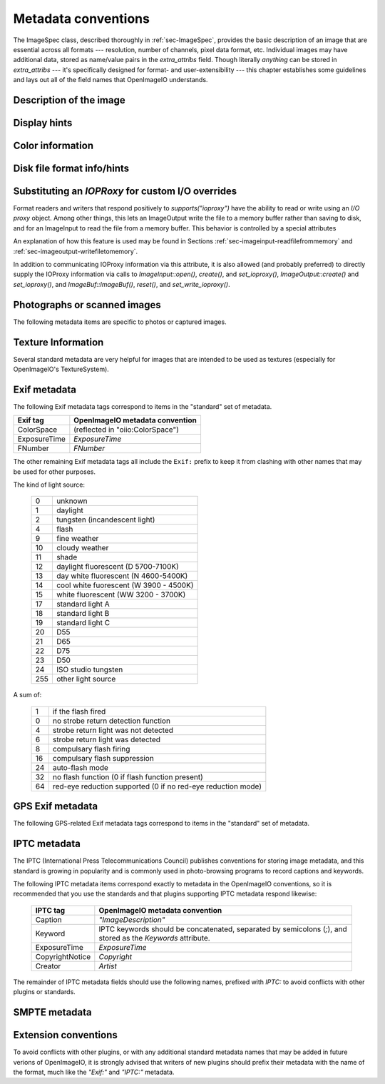 .. _chap-stdmetadata:

Metadata conventions
####################



The ImageSpec class, described thoroughly in :ref:`sec-ImageSpec`, provides
the basic description of an image that are essential across all formats ---
resolution, number of channels, pixel data format, etc.  Individual images
may have additional data, stored as name/value pairs in the `extra_attribs`
field. Though literally *anything* can be stored in `extra_attribs` --- it's
specifically designed for format- and user-extensibility --- this chapter
establishes some guidelines and lays out all of the field names that
OpenImageIO understands.


Description of the image
========================

.. option:: "ImageDescription" : string

    The image description, title, caption, or comments.

.. option:: "Keywords" : string

    Semicolon-separated keywords describing the contents of the image.
    (Semicolons are used rather than commas because of the common case of a
    comma being part of a keyword itself, e.g., "Kurt Vonnegut, Jr." or
    "Washington, DC."")

.. option:: "Artist" : string

    The artist, creator, or owner of the image.

.. option:: "Copyright" : string

    Any copyright notice or owner of the image.

.. option:: "DateTime" : string

    The creation date of the image, in the following format: `YYYY:MM:DD HH:MM:SS` (exactly 19 characters long, not including a terminating
    NULL).  For example, 7:30am on Dec 31, 2008 is encoded as
    `"2008:12:31 07:30:00"`.

    Usually this is simply the time that the image data was last modified.
    It may be wise to also store the `"Exif:DateTimeOriginal"` and
    `"Exif:DateTimeDigitized"` (see Section :ref:`sec-metadata-exif`) to
    further distinguish the original image and its conversion to digital
    media.

.. option:: "DocumentName" : string

    The name of an overall document that this image is a part of.

.. option:: "Software" : string

    The software that was used to create the image.

.. option:: "HostComputer" : string

    The name or identity of the computer that created the image.



.. _sec-metadata-displayhints:
.. _sec-metadata-orientation:

Display hints
=============


.. option:: "Orientation" : int

    y default, image pixels are ordered from the top of the display to the
    ottom, and within each scanline, from left to right (i.e., the same
    rdering as English text and scan progression on a CRT).  But the
    "Orientation"` field can suggest that it should be displayed with
    different orientation, according to the TIFF/EXIF conventions:

    ===  ==========================================================================
     0   normal (top to bottom, left to right)
     1   flipped horizontally (top to botom, right to left)
     2   rotated :math:`180^\circ` (bottom to top, right to left)
     3   flipped vertically (bottom to top, left to right)
     4   transposed (left to right, top to bottom)
     5   rotated :math:`90^\circ` clockwise (right to left, top to bottom)
     6   transverse (right to left, bottom to top)
     7   rotated :math:`90^\circ` counter-clockwise (left to right, bottom to top)
    ===  ==========================================================================

.. option:: "PixelAspectRatio" : float

    The aspect ratio (:math:`x/y`) of the size of individual pixels, with
    square pixels being 1.0 (the default).

.. option:: "XResolution" : float
            "YResolution" : float
            "ResolutionUnit" : string

    The number of horizontal (*x*) and vertical (*y*) pixels per resolution
    unit.  This ties the image to a physical size (where applicable, such as
    with a scanned image, or an image that will eventually be printed).

    Different file formats may dictate different resolution units. For
    example, the TIFF ImageIO plugin supports `none`, `in`, and `cm`.

.. option:: "oiio:Movie" : int

    If nonzero, a hint that a multi-image file is meant to be interpreted as
    an animation (i.e., that the subimages are a time sequence).

.. option:: "oiio:subimages" : int

    If nonzero, the number of subimages in the file. Not all image file
    formats can know this without reading the entire file, and in such
    cases, this attribute will not be set or will be 0. If the value is
    present and greater than zero, it can be trusted, but if not, nothing
    should be inferred and you will have to repeatedly seek to subimages
    to find out how many there are.

.. option:: "FramesPerSecond" : rational

    For a multi-image file intended to be played back as an animation, the
    frame refresh rate. (It's technically a rational, but it may be
    retrieved as a float also, if you are ok with imprecision.)



.. _sec-metadata-color:

Color information
=================

.. option:: "oiio:ColorSpace" : string

    The name of the color space of the color channels.  Values incude:
    
    - `"Linear"` :  Color pixel values are known to be scene-linear and
      using facility-default color primaries (presumed sRGB/Rec709 color
      primaries if otherwise unknown.
    - `"sRGB"` :  Using standard sRGB response and primaries.
    - `"Rec709"` :  Using standard Rec709 response and primaries.
    - `"ACES"` :  ACES color space encoding.
    - `"AdobeRGB"` :  Adobe RGB color space.
    - `"KodakLog"` :  Kodak logarithmic color space.
    - `"GammaCorrectedX.Y"` :  Color values have been gamma corrected
      (raised to the power :math:`1/\gamma`). The `X.Y` is the numeric value
      of the gamma exponent.
    - *arbitrary* :  The name of any color space known to OpenColorIO (if
      OCIO support is present).

.. option:: "oiio:Gamma" : float

    If the color space is "GammaCorrectedX.Y", this value is the gamma
    exponent. (Optional/deprecated; if present, it should match the suffix
    of the color space.)

.. option:: "oiio:BorderColor" : float[nchannels]

    The color presumed to be filling any parts of the display/full image
    window that are not overlapping the pixel data window.  If not supplied,
    the default is black (0 in all channels).

.. option:: "ICCProfile" : uint8[]

    The ICC color profile takes the form of an array of bytes (unsigned 8
    bit chars). The length of the array is the length of the profile blob.



Disk file format info/hints
===========================

.. option:: "oiio:BitsPerSample" : int

    Number of bits per sample *in the file*.
    
    Note that this may not match the reported `ImageSpec::format`, if the
    plugin is translating from an unsupported format.  For example, if a
    file stores 4 bit grayscale per channel, the `"oiio:BitsPerSample"` may
    be 4 but the `format` field may be `TypeDesc::UINT8` (because the
    OpenImageIO APIs do not support fewer than 8 bits per sample).

.. option:: "oiio:UnassociatedAlpha" : int

    Whether the data in the file stored alpha channels (if any) that were
    unassociated with the color (i.e., color not "premultiplied" by the
    alpha coverage value).

.. option:: "planarconfig" : string

    `contig` indicates that the file has contiguous pixels (RGB RGB RGB...),
    whereas `separate` indicate that the file stores each channel separately
    (RRR...GGG...BBB...).

    Note that only contiguous pixels are transmitted through the OpenImageIO
    APIs, but this metadata indicates how it is (or should be) stored in the
    file, if possible.

.. option:: "compression" : string

    Indicates the type of compression the file uses.  Supported compression
    modes will vary from file format to file format, and each reader/writer
    plugin should document the modes it supports.  If `ImageOutput::open` is
    called with an ImageSpec that specifies an compression mode not
    supported by that ImageOutput, it will choose a reasonable default. As
    an example, the OpenEXR writer supports `none`, `rle`, `zip`, `zips`,
    `piz`, `pxr24`, `b44`, `b44a`, `dwaa`, or `dwab`.

    he compression name is permitted to have a quality value to be appended
    fter a colon, for example `dwaa:60`.  The exact meaning and range of
    he quality value can vary between different file formats and compression
    odes, and some don't support quality values at all (it will be ignored if
    ot supported, or if out of range).

.. option:: "CompressionQuality" : int

    DEPRECATED(2.1)

    This is a deprecated methods of separately specifying the compression
    quality. Indicates the quality of compression to use (0--100), for those
    plugins and compression methods that allow a variable amount of
    compression, with higher numbers indicating higher image fidelity.




Substituting an `IOPRoxy` for custom I/O overrides
======================================================

Format readers and writers that respond positively to `supports("ioproxy")`
have the ability to read or write using an *I/O proxy* object. Among other
things, this lets an ImageOutput write the file to a memory buffer rather
than saving to disk, and for an ImageInput to read the file from a memory
buffer. This behavior is controlled by a special attributes

.. option:: "oiio:ioproxy" : pointer

    Pointer to a `Filesystem::IOProxy` that will handle the I/O.

An explanation of how this feature is used may be found in Sections
:ref:`sec-imageinput-readfilefrommemory` and
:ref:`sec-imageoutput-writefiletomemory`.

In addition to communicating IOProxy information via this attribute, it
is also allowed (and probably preferred) to directly supply the IOProxy
information via calls to `ImageInput::open()`, `create()`, and
`set_ioproxy()`, `ImageOutput::create()` and `set_ioproxy()`, and
`ImageBuf::ImageBuf()`, `reset()`, and `set_write_ioproxy()`.



Photographs or scanned images
=============================

The following metadata items are specific to photos or captured images.

.. option:: "Make" : string

    For captured or scanned image, the make of the camera or scanner.

.. option:: "Model" : string

    For captured or scanned image, the model of the camera or scanner.

.. option:: "ExposureTime" : float

    The exposure time (in seconds) of the captured image.

.. option:: "FNumber" : float

    The f/stop of the camera when it captured the image.



Texture Information
===================

Several standard metadata are very helpful for images that are intended
to be used as textures (especially for OpenImageIO's TextureSystem).

.. option:: "textureformat" : string

    The kind of texture that this image is intended to be.  We suggest the
    following names:

    =====================   ================================================
    Plain Texture           Ordinary 2D texture
    Volume Texture          3D volumetric texture
    Shadow                  Ordinary *z*-depth shadow map
    CubeFace Shadow         Cube-face shadow map
    Volume Shadow           Volumetric ("deep") shadow map
    LatLong Environment     Latitude-longitude (rectangular) environment map
    CubeFace Environment    Cube-face environment map
    =====================   ================================================

.. option:: "wrapmodes" : string

    Give the intended texture *wrap mode* indicating what happens with
    texture coordinates outside the :math:`[0...1]` range.  We suggest the
    following names: `black`, `periodic`, `clamp`, `mirror`. If the wrap
    mode is different in each direction, they should simply be separated by
    a comma.  For example, `black` means black wrap in both directions,
    whereas `clamp,periodic` means to clamp in :math:`u` and be periodic in
    :math:`v`.

.. option:: "fovcot" : float

    The cotangent (:math:`x/y`) of the field of view of the original image
    (which may not be the same as the aspect ratio of the pixels of the
    texture, which may have been resized).

.. option:: "worldtocamera" : matrix44

    For shadow maps or rendered images this item (of type
    `TypeDesc::PT_MATRIX`) is the world-to-camera matrix describing the
    camera position.

.. option:: "worldtoscreen" : matrix44

    For shadow maps or rendered images this item (of type
    `TypeDesc::PT_MATRIX`) is the world-to-screen matrix describing the full
    projection of the 3D view onto a :math:`[-1...1] \times [-1...1]` 2D
    domain.

.. option:: "worldtoNDC" : matrix44

    For shadow maps or rendered images this item (of type
    `TypeDesc::PT_MATRIX`) is the world-to-NDC matrix describing the full
    projection of the 3D view onto a :math:`[0...1] \times [0...1]` 2D
    domain.

.. option:: "oiio:updirection" : string

    For environment maps, indicates which direction is "up" (valid values
    are `y` or `z`), to disambiguate conventions for environment map
    orientation.

.. option:: "oiio:sampleborder" : int

    If not present or 0 (the default), the conversion from pixel integer
    coordinates :math:`(i,j)` to texture coordinates :math:`(s,t)` follows
    the usual convention of :math:`s = (i+0.5)/\mathit{xres}` and
    :math:`t = (j+0.5)/\mathit{yres}`. However, if this attribute is present
    and nonzero, the first and last row/column of pixels lie exactly at the
    :math:`s` or :math:`t = 0` or :math:`1` boundaries, i.e.,
    :math:`s = i/(\mathit{xres}-1)` and :math:`t = j/(\mathit{yres}-1)`.

.. option:: "oiio:ConstantColor" : string

    If present, is a hint that the texture has the same value in all pixels,
    and the metadata value is a string containing the channel values as a
    comma-separated list (no spaces, for example: `0.73,0.9,0.11,1.0`).

.. option:: "oiio:AverageColor" : string

    If present, is a hint giving the *average* value of all pixels in the
    texture, as a string containing a comma-separated list of the channel
    values (no spaces, for example: `0.73,0.9,0.11,1.0`).

.. option:: "oiio:SHA-1" : string

    f present, is a 40-byte SHA-1 hash of the input image (possibly salted
    with arious maketx options) that can serve to quickly compare two
    separate extures to know if they contain the same pixels. While it's
    not, echnically, 100% guaranteed that no separate textures will match,
    it's so stronomically unlikely that we discount the possibility (you'd
    be rendering ovies for centuries before finding a single match).



.. _sec-metadata-exif:

Exif metadata
=============

..
    % FIXME -- unsupported/undocumented: ExifVersion, FlashpixVersion,
    % ComponentsConfiguration, MakerNote, UserComment, RelatedSoundFile,
    % OECF, SubjectArea, SpatialFrequencyResponse, 
    % CFAPattern, DeviceSettingDescription
    %
    % SubjectLocation -- unsupported, but we could do it

The following Exif metadata tags correspond to items in the "standard"
set of metadata.


==============  ==================================================
Exif tag        OpenImageIO metadata convention
==============  ==================================================
ColorSpace      (reflected in "oiio:ColorSpace")
ExposureTime    `ExposureTime`
FNumber         `FNumber`
==============  ==================================================


The other remaining Exif metadata tags all include the ``Exif:`` prefix
to keep it from clashing with other names that may be used for other
purposes.

.. option:: "Exif:ExposureProgram" : int

    The exposure program used to set exposure when the picture was taken:

    ===  ==============================================================
     0   unknown
     1   manual
     2   normal program
     3   aperture priority
     4   shutter priority
     5   Creative program (biased toward depth of field)
     6   Action program (biased toward fast shutter speed)
     7   Portrait mode (closeup photo with background out of focus)
     8   Landscape mode (background in focus)
    ===  ==============================================================

.. option:: "Exif:SpectralSensitivity" : string

    The camera's spectral sensitivity, using the ASTM conventions.

.. option:: "Exif:ISOSpeedRatings" : int

    The ISO speed and ISO latitude of the camera as specified in ISO 12232.


.. option:: "Exif:DateTimeOriginal" : string
            "Exif:DateTimeDigitized" : string

    Date and time that the original image data was generated or captured,
    and the time/time that the image was stored as digital data. Both are in
    `YYYY:MM:DD HH:MM:SS` format.

    To clarify the role of these (and also with respect to the standard
    `DateTime` metadata), consider an analog photograph taken in 1960
    (`Exif:DateTimeOriginal`), which was scanned to a digital image in 2010
    (`Exif:DateTimeDigitized`), and had color corrections or other
    alterations performed in 2015 (`DateTime`).

.. option:: "Exif:CompressedBitsPerPixel" : float

    The compression mode used, measured in compressed bits per pixel.

.. option:: "Exif:ShutterSpeedValue" : float

    Shutter speed, in APEX units: :math:`-\log_2(\mathit{exposure time})`

.. option:: "Exif:ApertureValue" : float

    Aperture, in APEX units: :math:`2 \log_2 (\mathit{fnumber})`

.. option:: "Exif:BrightnessValue" : float

    Brightness value, assumed to be in the range of :math:`-99.99` -- :math:`99.99`.

.. option:: "Exif:ExposureBiasValue" : float

    Exposure bias, assumed to be in the range of :math:`-99.99` -- :math:`99.99`.

.. option:: "Exif:MaxApertureValue" : float

    Smallest F number of the lens, in APEX units: :math:`2 \log_2 (\mathit{fnumber})`

.. option:: "Exif:SubjectDistance" : float

    Distance to the subject, in meters.

.. option:: "Exif:MeteringMode" : int

    The metering mode:

    ===  ===============================================
    0    unknown
    1    average
    2    center-weighted average
    3    spot
    4    multi-spot
    5    pattern
    6    partial
    255  other
    ===  ===============================================

.. option:: "Exif:LightSource" : int

The kind of light source:

    ===  ===============================================
    0    unknown
    1    daylight
    2    tungsten (incandescent light)
    4    flash
    9    fine weather
    10   cloudy weather
    11   shade
    12   daylight fluorescent (D 5700-7100K)
    13   day white fluorescent (N 4600-5400K)
    14   cool white fuorescent (W 3900 - 4500K)
    15   white fluorescent (WW 3200 - 3700K)
    17   standard light A
    18   standard light B
    19   standard light C
    20   D55
    21   D65
    22   D75
    23   D50
    24   ISO studio tungsten
    255  other light source
    ===  ===============================================


.. option:: "Exif:Flash" int}

A sum of:

    ===  ==============================================================
    1    if the flash fired
    0    no strobe return detection function
    4    strobe return light was not detected
    6    strobe return light was detected
    8    compulsary flash firing
    16   compulsary flash suppression
    24   auto-flash mode
    32   no flash function (0 if flash function present)
    64   red-eye reduction supported (0 if no red-eye reduction mode)
    ===  ==============================================================


.. option:: "Exif:FocalLength" : float

    Actual focal length of the lens, in mm.

.. option:: "Exif:SecurityClassification" : string

    Security classification of the image: `C` = confidential, `R` =
    restricted, `S` = secret, `T` = top secret, `U` = unclassified.

.. option:: "Exif:ImageHistory" : string

    Image history.

.. option:: "Exif:SubsecTime" : string

    Fractions of a second to augment the `"DateTime"` (expressed as text of
    the digits to the right of the decimal).

.. option:: "Exif:SubsecTimeOriginal" : string

    Fractions of a second to augment the `Exif:DateTimeOriginal` (expressed
    as text of the digits to the right of the decimal).

.. option:: "Exif:SubsecTimeDigitized" : string

    Fractions of a second to augment the `Exif:DateTimeDigital` (expressed
    as text of the digits to the right of the decimal).


.. option:: "Exif:PixelXDimension" : int
            "Exif:PixelYDimension" : int

    The *x* and *y* dimensions of the valid pixel area.

.. option:: "Exif:FlashEnergy" : float

    Strobe energy when the image was captures, measured in Beam Candle Power
    Seconds (BCPS).

.. option:: "Exif:FocalPlaneXResolution" : float
            "Exif:FocalPlaneYResolution" : float
            "Exif:FocalPlaneResolutionUnit" : int

    The number of pixels in the *x* and *y* dimension, per resolution unit.
    The codes for resolution units are:


    ===  ==============================================================
    1    none
    2    inches
    3    cm
    4    mm
    5    :math:`\mu m`
    ===  ==============================================================


..
    option: "Exif:SubjectLocation" : int} // FIXME: short[2]


.. option:: "Exif:ExposureIndex" : float

    The exposure index selected on the camera.

.. option:: "Exif:SensingMethod" : int

    The image sensor type on the camra:

    ===  ==============================================================
    1    undefined
    2    one-chip color area sensor
    3    two-chip color area sensor
    4    three-chip color area sensor
    5    color sequential area sensor
    7    trilinear sensor
    8    color trilinear sensor 
    ===  ==============================================================

.. option:: "Exif:FileSource" : int

    The source type of the scanned image, if known:

    ===  ==============================================================
    1    film scanner
    2    reflection print scanner
    3    digital camera
    ===  ==============================================================

.. option:: "Exif:SceneType" : int

    Set to 1, if a directly-photographed image, otherwise it should not be
    present.

.. option:: "Exif:CustomRendered" : int

    Set to 0 for a normal process, 1 if some custom processing has been
    performed on the image data.

.. option:: "Exif:ExposureMode" : int

    The exposure mode:

    ===  ==============================================================
     0   auto
     1   manual
     2   auto-bracket
    ===  ==============================================================

.. option:: "Exif:WhiteBalance" : int

    Set to 0 for auto white balance, 1 for manual white balance.

.. option:: "Exif:DigitalZoomRatio" : float

    The digital zoom ratio used when the image was shot.

.. option:: "Exif:FocalLengthIn35mmFilm" : int

    The equivalent focal length of a 35mm camera, in mm.

.. option:: "Exif:SceneCaptureType" : int

    The type of scene that was shot:

    ===  ==============================================================
     0   standard
     1   landscape
     2   portrait
     3   night scene
    ===  ==============================================================

.. option:: "Exif:GainControl" : float

    The degree of overall gain adjustment:

    ===  ==============================================================
     0   none
     1   low gain up
     2   high gain up
     3   low gain down
     4   high gain down
    ===  ==============================================================

.. option:: "Exif:Contrast" : int

    The direction of contrast processing applied by the camera:

    ===  ==============================================================
     0   normal
     1   soft
     2   hard
    ===  ==============================================================

.. option:: "Exif:Saturation" : int

    The direction of saturation processing applied by the camera:

    ===  ==============================================================
     0   normal
     1   low saturation
     2   high saturation
    ===  ==============================================================

.. option:: "Exif:Sharpness" : int

    The direction of sharpness processing applied by the camera:

    ===  ==============================================================
     0   normal
     1   soft
     2   hard
    ===  ==============================================================

.. option:: "Exif:SubjectDistanceRange" : int

    The distance to the subject:

    ===  ==============================================================
     0   unknown
     1   macro
     2   close
     3   distant
    ===  ==============================================================

.. option:: "Exif:ImageUniqueID" : string

    A unique identifier for the image, as 16 ASCII hexidecimal digits
    representing a 128-bit number.



GPS Exif metadata
=================

The following GPS-related Exif metadata tags correspond to items in the
"standard" set of metadata.

.. option:: "GPS:LatitudeRef" : string

    Whether the `GPS:Latitude` tag refers to north or south: `N` or `S`.

.. option:: "GPS:Latitude" : float[3]

    The degrees, minutes, and seconds of latitude (see also
    `GPS:LatitudeRef`).

.. option:: "GPS:LongitudeRef" : string

    Whether the `GPS:Longitude` tag refers to east or west: `E` or a `W`.

.. option:: "GPS:Longitude" : float[3]

    The degrees, minutes, and seconds of longitude (see also
    `GPS:LongitudeRef`).

.. option:: "GPS:AltitudeRef" : string

    A value of 0 indicates that the altitude is above sea level, 1 indicates
    below sea level.

.. option:: "GPS:Altitude" : float

    Absolute value of the altitude, in meters, relative to sea level (see
    `GPS:AltitudeRef` for whether it's above or below sea level).

.. option:: "GPS:TimeStamp" : float[3]

    Gives the hours, minutes, and seconds, in UTC.

.. option:: "GPS:Satellites" : string

    Information about what satellites were visible.

.. option:: "GPS:Status" : string

    `A` indicates a measurement in progress, `V` indicates
    measurement interoperability.

.. option:: "GPS:MeasureMode" : string

    `2` indicates a 2D measurement, `3` indicates a 3D measurement.

.. option:: "GPS:DOP" : float

    Data degree of precision.

.. option:: "GPS:SpeedRef" : string

    Indicates the units of the related `GPS:Speed` tag: `K` for km/h, `M`
    for miles/h, `N` for knots.

.. option:: "GPS:Speed" : float

    Speed of the GPS receiver (see `GPS:SpeedRef` for the units).

.. option:: "GPS:TrackRef" : string

    Describes the meaning of the `GPS:Track` field: `T` for true
    direction, `M` for magnetic direction.

.. option:: "GPS:Track" : float

    Direction of the GPS receiver movement (from 0--359.99).  The
    related `GPS:TrackRef` indicate whether it's true or magnetic.

.. option:: "GPS:ImgDirectionRef" : string

    Describes the meaning of the `GPS:ImgDirection` field: `T` for true
    direction, `M` for magnetic direction.

.. option:: "GPS:ImgDirection" : float

    Direction of the image when captured (from 0--359.99).  The
    related `GPS:ImgDirectionRef` indicate whether it's true or magnetic.

.. option:: "GPS:MapDatum" : string

    The geodetic survey data used by the GPS receiver.

.. option:: "GPS:DestLatitudeRef" : string

    Whether the `GPS:DestLatitude` tag refers to north or south: `N` or `S`.

.. option:: "GPS:DestLatitude" : float[3]

    The degrees, minutes, and seconds of latitude of the destination (see
    also `GPS:DestLatitudeRef`).

.. option:: "GPS:DestLongitudeRef" : string

    Whether the `GPS:DestLongitude` tag refers to east or west: `E` or `W`.

.. option:: "GPS:DestLongitude" : float[3]

    The degrees, minutes, and seconds of longitude of the destination (see
    also `GPS:DestLongitudeRef`).

.. option:: "GPS:DestBearingRef" : string

    Describes the meaning of the `GPS:DestBearing` field: `T` for true
    direction, `M` for magnetic direction.

.. option:: "GPS:DestBearing" : float

    Bearing to the destination point (from 0--359.99).  The
    related `GPS:DestBearingRef` indicate whether it's true or magnetic.

.. option:: "GPS:DestDistanceRef" : string

    Indicates the units of the related `GPS:DestDistance` tag: `K` for
    km, `M` for miles, `N` for knots.

.. option:: "GPS:DestDistance" : float

    Distance to the destination (see `GPS:DestDistanceRef` for the units).

.. option:: "GPS:ProcessingMethod" : string

    Processing method information.

.. option:: "GPS:AreaInformation" : string

    Name of the GPS area.

.. option:: "GPS:DateStamp" : string

    Date according to the GPS device, in format `YYYY:MM:DD`.

.. option:: "GPS:Differential" : int

    If 1, indicates that differential correction was applied.

.. option:: "GPS:HPositioningError" : float

    Positioning error.



IPTC metadata
=============

The IPTC (International Press Telecommunications Council) publishes
conventions for storing image metadata, and this standard is growing in
popularity and is commonly used in photo-browsing programs to record
captions and keywords.

The following IPTC metadata items correspond exactly to metadata in the
OpenImageIO conventions, so it is recommended that you use the standards and
that plugins supporting IPTC metadata respond likewise:

    ===============  =========================================================================================================
    IPTC tag         OpenImageIO metadata convention
    ===============  =========================================================================================================
    Caption          `"ImageDescription"`
    Keyword          IPTC keywords should be concatenated, separated by semicolons (`;`), and stored as the `Keywords` attribute.
    ExposureTime     `ExposureTime`
    CopyrightNotice  `Copyright`
    Creator          `Artist`
    ===============  =========================================================================================================


The remainder of IPTC metadata fields should use the following names,
prefixed with `IPTC:` to avoid conflicts with other plugins or standards.

.. option:: "IPTC:ObjecTypeReference" : string

    Object type reference.

.. option:: "IPTC:ObjectAttributeReference" : string

    Object attribute reference.

.. option:: "IPTC:ObjectName" : string

    The name of the object in the picture.

.. option:: "IPTC:EditStatus" : string

    Edit status.

.. option:: "IPTC:SubjectReference" : string

    Subject reference.

.. option:: "IPTC:Category" : string

    Category.

.. option:: "IPTC:ContentLocationCode" : string

    Code for content location.

.. option:: "IPTC:ContentLocationName" : string

    Name of content location.

.. option:: "IPTC:ReleaseDate" : string
            "IPTC:ReleaseTime" : string

    Release date and time.

.. option:: "IPTC:ExpirationDate" : string
            "IPTC:ExpirationTime" : string

    Expiration date and time.

.. option:: "IPTC:Instructions" : string

    Special instructions for handling the image.

.. option:: "IPTC:ReferenceService" : string
            "IPTC:ReferenceDate" : string
            "IPTC:ReferenceNumber" : string

    Reference date, service, and number.

.. option:: "IPTC:DateCreated" : string
            "IPTC:TimeCreated" : string

    Date and time that the image was created.

.. option:: "IPTC:DigitalCreationDate" : string
            "IPTC:DigitalCreationTime" : string

    Date and time that the image was digitized.

.. option:: "IPTC:ProgramVersion" : string

    The version number of the creation software.

.. option:: "IPTC:AuthorsPosition" : string

    The job title or position of the creator of the image.

.. option:: "IPTC:City" : string
            "IPTC:Sublocation" : string
            "IPTC:State" : string
            "IPTC:Country" : string
            "IPTC:CountryCode" : string

    The city, sublocation within the city, state, country, and country code
    of the location of the image.

.. option:: "IPTC:Headline" : string

    Any headline that is meant to accompany the image.

.. option:: "IPTC:Provider" : string

    The provider of the image, or credit line.

.. option:: "IPTC:Source" : string

    The source of the image.

.. option:: "IPTC:Contact" : string

    The contact information for the image (possibly including name, address,
    email, etc.).

.. option:: "IPTC:CaptionWriter" : string

    The name of the person who wrote the caption or description of the
    image.

.. option:: "IPTC:JobID" : string
            "IPTC:MasterDocumentID" : string
            "IPTC:ShortDocumentID" : string
            "IPTC:UniqueDocumentID" : string
            "IPTC:OwnerID" : string

    Various identification tags.

.. option:: "IPTC:Prefs" : string
            "IPTC:ClassifyState" : string
            "IPTC:SimilarityIndex" : string

    Who knows what the heck these are?

.. option:: "IPTC:DocumentNotes" : string

    Notes about the image or document.

.. option:: "IPTC:DocumentHistory" : string

    The history of the image or document.


SMPTE metadata
==============

.. option:: "smpte:TimeCode" : int[2]

    SMPTE time code, encoded as an array of 2 32-bit integers (as a
    `TypeDesc`, it will be tagged with vecsemantics `TIMECODE`).

.. option:: "smpte:KeyCode" : int[7]

    SMPTE key code, encoded as an array of 7 32-bit integers (as a
    `TypeDesc`, it will be tagged with vecsemantics `KEYCODE`).




Extension conventions
=====================

To avoid conflicts with other plugins, or with any additional standard
metadata names that may be added in future verions of OpenImageIO, it is
strongly advised that writers of new plugins should prefix their metadata
with the name of the format, much like the `"Exif:"` and `"IPTC:"` metadata.

